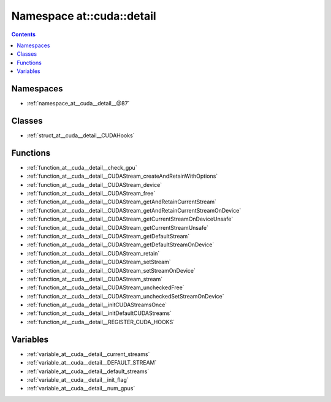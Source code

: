 
.. _namespace_at__cuda__detail:

Namespace at::cuda::detail
==========================


.. contents:: Contents
   :local:
   :backlinks: none





Namespaces
----------


- :ref:`namespace_at__cuda__detail__@87`


Classes
-------


- :ref:`struct_at__cuda__detail__CUDAHooks`


Functions
---------


- :ref:`function_at__cuda__detail__check_gpu`

- :ref:`function_at__cuda__detail__CUDAStream_createAndRetainWithOptions`

- :ref:`function_at__cuda__detail__CUDAStream_device`

- :ref:`function_at__cuda__detail__CUDAStream_free`

- :ref:`function_at__cuda__detail__CUDAStream_getAndRetainCurrentStream`

- :ref:`function_at__cuda__detail__CUDAStream_getAndRetainCurrentStreamOnDevice`

- :ref:`function_at__cuda__detail__CUDAStream_getCurrentStreamOnDeviceUnsafe`

- :ref:`function_at__cuda__detail__CUDAStream_getCurrentStreamUnsafe`

- :ref:`function_at__cuda__detail__CUDAStream_getDefaultStream`

- :ref:`function_at__cuda__detail__CUDAStream_getDefaultStreamOnDevice`

- :ref:`function_at__cuda__detail__CUDAStream_retain`

- :ref:`function_at__cuda__detail__CUDAStream_setStream`

- :ref:`function_at__cuda__detail__CUDAStream_setStreamOnDevice`

- :ref:`function_at__cuda__detail__CUDAStream_stream`

- :ref:`function_at__cuda__detail__CUDAStream_uncheckedFree`

- :ref:`function_at__cuda__detail__CUDAStream_uncheckedSetStreamOnDevice`

- :ref:`function_at__cuda__detail__initCUDAStreamsOnce`

- :ref:`function_at__cuda__detail__initDefaultCUDAStreams`

- :ref:`function_at__cuda__detail__REGISTER_CUDA_HOOKS`


Variables
---------


- :ref:`variable_at__cuda__detail__current_streams`

- :ref:`variable_at__cuda__detail__DEFAULT_STREAM`

- :ref:`variable_at__cuda__detail__default_streams`

- :ref:`variable_at__cuda__detail__init_flag`

- :ref:`variable_at__cuda__detail__num_gpus`
